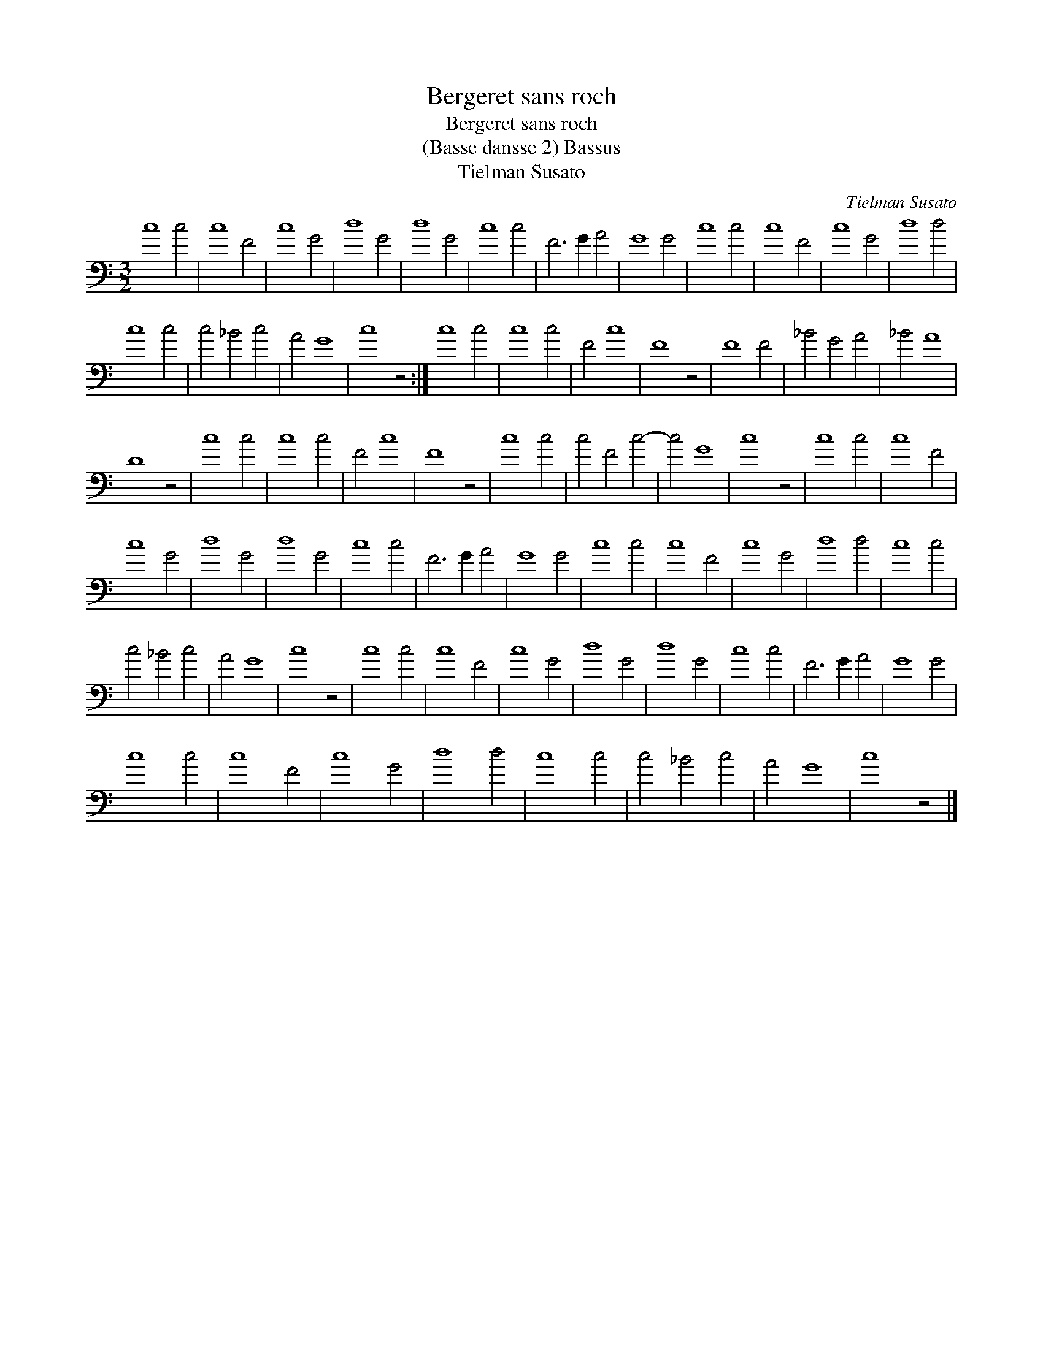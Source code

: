 X:1
T:Bergeret sans roch
T:Bergeret sans roch
T:(Basse dansse 2) Bassus
T:Tielman Susato
C:Tielman Susato
L:1/8
M:3/2
K:C
V:1 bass 
V:1
 c8 c4 | c8 F4 | c8 G4 | d8 G4 | d8 G4 | c8 c4 | F6 G2 A4 | G8 G4 | c8 c4 | c8 F4 | c8 G4 | d8 d4 | %12
 c8 c4 | c4 _B4 c4 | A4 G8 | c8 z4 :| c8 c4 | c8 c4 | F4 c8 | F8 z4 | F8 F4 | _B4 G4 A4 | _B4 A8 | %23
 D8 z4 | c8 c4 | c8 c4 | F4 c8 | F8 z4 | c8 c4 | c4 F4 c4- | c4 G8 | c8 z4 | c8 c4 | c8 F4 | %34
 c8 G4 | d8 G4 | d8 G4 | c8 c4 | F6 G2 A4 | G8 G4 | c8 c4 | c8 F4 | c8 G4 | d8 d4 | c8 c4 | %45
 c4 _B4 c4 | A4 G8 | c8 z4 | c8 c4 | c8 F4 | c8 G4 | d8 G4 | d8 G4 | c8 c4 | F6 G2 A4 | G8 G4 | %56
 c8 c4 | c8 F4 | c8 G4 | d8 d4 | c8 c4 | c4 _B4 c4 | A4 G8 | c8 z4 |] %64

